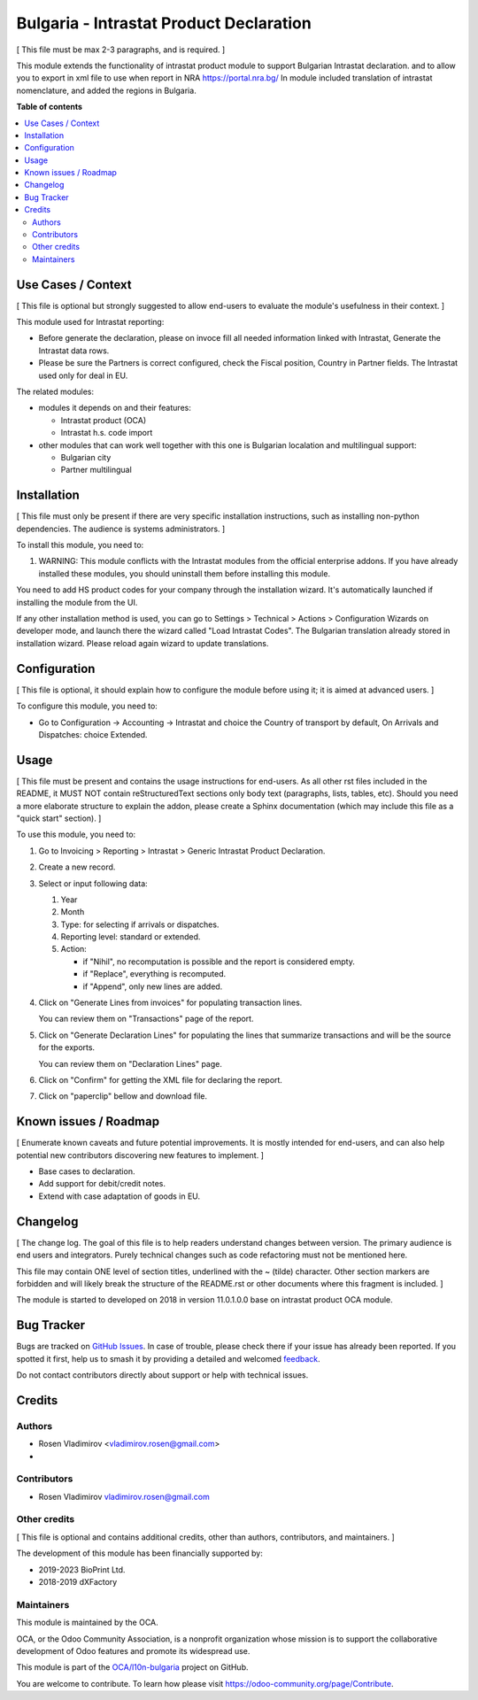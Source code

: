 ========================================
Bulgaria - Intrastat Product Declaration
========================================

.. 
   !!!!!!!!!!!!!!!!!!!!!!!!!!!!!!!!!!!!!!!!!!!!!!!!!!!!
   !! This file is generated by oca-gen-addon-readme !!
   !! changes will be overwritten.                   !!
   !!!!!!!!!!!!!!!!!!!!!!!!!!!!!!!!!!!!!!!!!!!!!!!!!!!!
   !! source digest: sha256:28aa058f14d9b8414cad83bafa1c8d416330287450167531b2787c4d47348560
   !!!!!!!!!!!!!!!!!!!!!!!!!!!!!!!!!!!!!!!!!!!!!!!!!!!!

.. |badge1| image:: https://img.shields.io/badge/maturity-Beta-yellow.png
    :target: https://odoo-community.org/page/development-status
    :alt: Beta
.. |badge2| image:: https://img.shields.io/badge/licence-AGPL--3-blue.png
    :target: http://www.gnu.org/licenses/agpl-3.0-standalone.html
    :alt: License: AGPL-3
.. |badge3| image:: https://img.shields.io/badge/github-OCA%2Fl10n--bulgaria-lightgray.png?logo=github
    :target: https://github.com/OCA/l10n-bulgaria/tree/16.0/l10n_bg_intrastat_product
    :alt: OCA/l10n-bulgaria
.. |badge4| image:: https://img.shields.io/badge/weblate-Translate%20me-F47D42.png
    :target: https://translation.odoo-community.org/projects/l10n-bulgaria-16-0/l10n-bulgaria-16-0-l10n_bg_intrastat_product
    :alt: Translate me on Weblate
.. |badge5| image:: https://img.shields.io/badge/runboat-Try%20me-875A7B.png
    :target: https://runboat.odoo-community.org/builds?repo=OCA/l10n-bulgaria&target_branch=16.0
    :alt: Try me on Runboat

|badge1| |badge2| |badge3| |badge4| |badge5|

[ This file must be max 2-3 paragraphs, and is required. ]

This module extends the functionality of intrastat product module to
support Bulgarian Intrastat declaration. and to allow you to export in
xml file to use when report in NRA https://portal.nra.bg/ In module
included translation of intrastat nomenclature, and added the regions in
Bulgaria.

**Table of contents**

.. contents::
   :local:

Use Cases / Context
===================

[ This file is optional but strongly suggested to allow end-users to
evaluate the module's usefulness in their context. ]

This module used for Intrastat reporting:

-  Before generate the declaration, please on invoce fill all needed
   information linked with Intrastat, Generate the Intrastat data rows.
-  Please be sure the Partners is correct configured, check the Fiscal
   position, Country in Partner fields. The Intrastat used only for deal
   in EU.

The related modules:

-  modules it depends on and their features:

   -  Intrastat product (OCA)
   -  Intrastat h.s. code import

-  other modules that can work well together with this one is Bulgarian
   localation and multilingual support:

   -  Bulgarian city
   -  Partner multilingual

Installation
============

[ This file must only be present if there are very specific installation
instructions, such as installing non-python dependencies. The audience
is systems administrators. ]

To install this module, you need to:

1. WARNING: This module conflicts with the Intrastat modules from the
   official enterprise addons. If you have already installed these
   modules, you should uninstall them before installing this module.

You need to add HS product codes for your company through the
installation wizard. It's automatically launched if installing the
module from the UI.

If any other installation method is used, you can go to Settings >
Technical > Actions > Configuration Wizards on developer mode, and
launch there the wizard called "Load Intrastat Codes". The Bulgarian
translation already stored in installation wizard. Please reload again
wizard to update translations.

Configuration
=============

[ This file is optional, it should explain how to configure the module
before using it; it is aimed at advanced users. ]

To configure this module, you need to:

-  Go to Configuration -> Accounting -> Intrastat and choice the Country
   of transport by default, On Arrivals and Dispatches: choice Extended.

Usage
=====

[ This file must be present and contains the usage instructions for
end-users. As all other rst files included in the README, it MUST NOT
contain reStructuredText sections only body text (paragraphs, lists,
tables, etc). Should you need a more elaborate structure to explain the
addon, please create a Sphinx documentation (which may include this file
as a "quick start" section). ]

To use this module, you need to:

1. Go to Invoicing > Reporting > Intrastat > Generic Intrastat Product
   Declaration.

2. Create a new record.

3. Select or input following data:

   1. Year
   2. Month
   3. Type: for selecting if arrivals or dispatches.
   4. Reporting level: standard or extended.
   5. Action:

      -  if "Nihil", no recomputation is possible and the report is
         considered empty.
      -  if "Replace", everything is recomputed.
      -  if "Append", only new lines are added.

4. Click on "Generate Lines from invoices" for populating transaction
   lines.

   You can review them on "Transactions" page of the report.

5. Click on "Generate Declaration Lines" for populating the lines that
   summarize transactions and will be the source for the exports.

   You can review them on "Declaration Lines" page.

6. Click on "Confirm" for getting the XML file for declaring the report.

7. Click on "paperclip" bellow and download file.

Known issues / Roadmap
======================

[ Enumerate known caveats and future potential improvements. It is
mostly intended for end-users, and can also help potential new
contributors discovering new features to implement. ]

-  Base cases to declaration.
-  Add support for debit/credit notes.
-  Extend with case adaptation of goods in EU.

Changelog
=========

[ The change log. The goal of this file is to help readers understand
changes between version. The primary audience is end users and
integrators. Purely technical changes such as code refactoring must not
be mentioned here.

This file may contain ONE level of section titles, underlined with the ~
(tilde) character. Other section markers are forbidden and will likely
break the structure of the README.rst or other documents where this
fragment is included. ]

The module is started to developed on 2018 in version 11.0.1.0.0 base on
intrastat product OCA module.

Bug Tracker
===========

Bugs are tracked on `GitHub Issues <https://github.com/OCA/l10n-bulgaria/issues>`_.
In case of trouble, please check there if your issue has already been reported.
If you spotted it first, help us to smash it by providing a detailed and welcomed
`feedback <https://github.com/OCA/l10n-bulgaria/issues/new?body=module:%20l10n_bg_intrastat_product%0Aversion:%2016.0%0A%0A**Steps%20to%20reproduce**%0A-%20...%0A%0A**Current%20behavior**%0A%0A**Expected%20behavior**>`_.

Do not contact contributors directly about support or help with technical issues.

Credits
=======

Authors
-------

* Rosen Vladimirov <vladimirov.rosen@gmail.com>
* 

Contributors
------------

-  Rosen Vladimirov vladimirov.rosen@gmail.com

Other credits
-------------

[ This file is optional and contains additional credits, other than
authors, contributors, and maintainers. ]

The development of this module has been financially supported by:

-  2019-2023 BioPrint Ltd.
-  2018-2019 dXFactory

Maintainers
-----------

This module is maintained by the OCA.

.. image:: https://odoo-community.org/logo.png
   :alt: Odoo Community Association
   :target: https://odoo-community.org

OCA, or the Odoo Community Association, is a nonprofit organization whose
mission is to support the collaborative development of Odoo features and
promote its widespread use.

This module is part of the `OCA/l10n-bulgaria <https://github.com/OCA/l10n-bulgaria/tree/16.0/l10n_bg_intrastat_product>`_ project on GitHub.

You are welcome to contribute. To learn how please visit https://odoo-community.org/page/Contribute.
